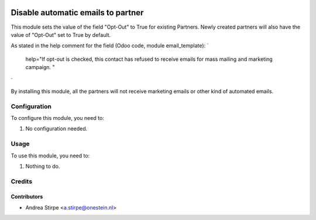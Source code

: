 .. image:: https://img.shields.io/badge/licence-AGPL--3-blue.svg
   :target: http://www.gnu.org/licenses/agpl-3.0-standalone.html
   :alt: License: AGPL-3

===================================
Disable automatic emails to partner
===================================

This module sets the value of the field "Opt-Out" to True for existing Partners.
Newly created partners will also have the value of "Opt-Out" set to True by default.

As stated in the help comment for the field (Odoo code, module email_template):
`
    help="If opt-out is checked, this contact has refused to receive emails for mass mailing and marketing campaign. "
`

By installing this module, all the partners will not receive marketing emails or other kind of automated emails.


Configuration
=============

To configure this module, you need to:

#. No configuration needed.


Usage
=====

To use this module, you need to:

#. Nothing to do.


Credits
=======

Contributors
------------

* Andrea Stirpe <a.stirpe@onestein.nl>
